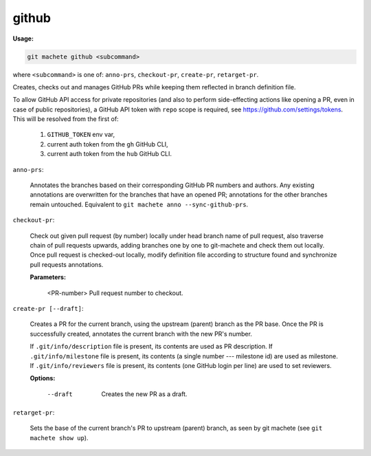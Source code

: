 .. _github:

github
------
**Usage:**

.. code-block:: shell

    git machete github <subcommand>

where ``<subcommand>`` is one of: ``anno-prs``, ``checkout-pr``, ``create-pr``, ``retarget-pr``.

Creates, checks out and manages GitHub PRs while keeping them reflected in branch definition file.

To allow GitHub API access for private repositories (and also to perform side-effecting actions like opening a PR, even in case of public repositories),
a GitHub API token with ``repo`` scope is required, see https://github.com/settings/tokens. This will be resolved from the first of:

    1. ``GITHUB_TOKEN`` env var,
    2. current auth token from the ``gh`` GitHub CLI,
    3. current auth token from the ``hub`` GitHub CLI.

``anno-prs``:

  Annotates the branches based on their corresponding GitHub PR numbers and authors.
  Any existing annotations are overwritten for the branches that have an opened PR; annotations for the other branches remain untouched.
  Equivalent to ``git machete anno --sync-github-prs``.

``checkout-pr``:

  Check out given pull request (by number) locally under head branch name of pull request,
  also traverse chain of pull requests upwards, adding branches one by one to git-machete and check them out locally.
  Once pull request is checked-out locally, modify definition file according to structure found and synchronize pull requests annotations.

  **Parameters:**

    <PR-number>    Pull request number to checkout.

``create-pr [--draft]``:

  Creates a PR for the current branch, using the upstream (parent) branch as the PR base.
  Once the PR is successfully created, annotates the current branch with the new PR's number.

  If ``.git/info/description`` file is present, its contents are used as PR description.
  If ``.git/info/milestone`` file is present, its contents (a single number --- milestone id) are used as milestone.
  If ``.git/info/reviewers`` file is present, its contents (one GitHub login per line) are used to set reviewers.

  **Options:**

    --draft    Creates the new PR as a draft.

``retarget-pr``:

  Sets the base of the current branch's PR to upstream (parent) branch, as seen by git machete (see ``git machete show up``).
